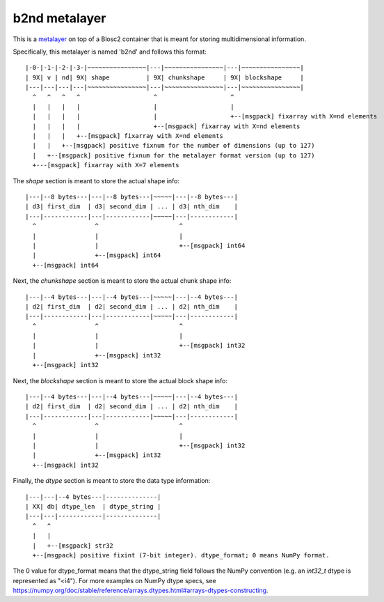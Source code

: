 b2nd metalayer
==============

This is a `metalayer <https://www.blosc.org/posts/blosc-metalayers/>`_ on top of a Blosc2 container that is meant
for storing multidimensional information.

Specifically, this metalayer is named 'b2nd' and follows this format::

    |-0-|-1-|-2-|-3-|~~~~~~~~~~~~~~~~|---|~~~~~~~~~~~~~~~~|---|~~~~~~~~~~~~~~~~|
    | 9X| v | nd| 9X| shape          | 9X| chunkshape     | 9X| blockshape     |
    |---|---|---|---|~~~~~~~~~~~~~~~~|---|~~~~~~~~~~~~~~~~|---|~~~~~~~~~~~~~~~~|
      ^   ^   ^   ^                    ^                    ^
      |   |   |   |                    |                    |
      |   |   |   |                    |                    +--[msgpack] fixarray with X=nd elements
      |   |   |   |                    +--[msgpack] fixarray with X=nd elements
      |   |   |   +--[msgpack] fixarray with X=nd elements
      |   |   +--[msgpack] positive fixnum for the number of dimensions (up to 127)
      |   +--[msgpack] positive fixnum for the metalayer format version (up to 127)
      +---[msgpack] fixarray with X=7 elements

The `shape` section is meant to store the actual shape info::

    |---|--8 bytes---|---|--8 bytes---|~~~~~|---|--8 bytes---|
    | d3| first_dim  | d3| second_dim | ... | d3| nth_dim    |
    |---|------------|---|------------|~~~~~|---|------------|
      ^                ^                      ^
      |                |                      |
      |                |                      +--[msgpack] int64
      |                +--[msgpack] int64
      +--[msgpack] int64


Next, the `chunkshape` section is meant to store the actual chunk shape info::

    |---|--4 bytes---|---|--4 bytes---|~~~~~|---|--4 bytes---|
    | d2| first_dim  | d2| second_dim | ... | d2| nth_dim    |
    |---|------------|---|------------|~~~~~|---|------------|
      ^                ^                      ^
      |                |                      |
      |                |                      +--[msgpack] int32
      |                +--[msgpack] int32
      +--[msgpack] int32


Next, the `blockshape` section is meant to store the actual block shape info::

    |---|--4 bytes---|---|--4 bytes---|~~~~~|---|--4 bytes---|
    | d2| first_dim  | d2| second_dim | ... | d2| nth_dim    |
    |---|------------|---|------------|~~~~~|---|------------|
      ^                ^                      ^
      |                |                      |
      |                |                      +--[msgpack] int32
      |                +--[msgpack] int32
      +--[msgpack] int32

Finally, the `dtype` section is meant to store the data type information::

    |---|---|--4 bytes---|--------------|
    | XX| db| dtype_len  | dtype_string |
    |---|---|------------|--------------|
      ^   ^
      |   |
      |   +--[msgpack] str32
      +--[msgpack] positive fixint (7-bit integer). dtype_format; 0 means NumPy format.

The 0 value for dtype_format means that the dtype_string field follows the NumPy convention
(e.g. an `int32_t` dtype is represented as "<i4").  For more examples on NumPy dtype specs, see
https://numpy.org/doc/stable/reference/arrays.dtypes.html#arrays-dtypes-constructing.
